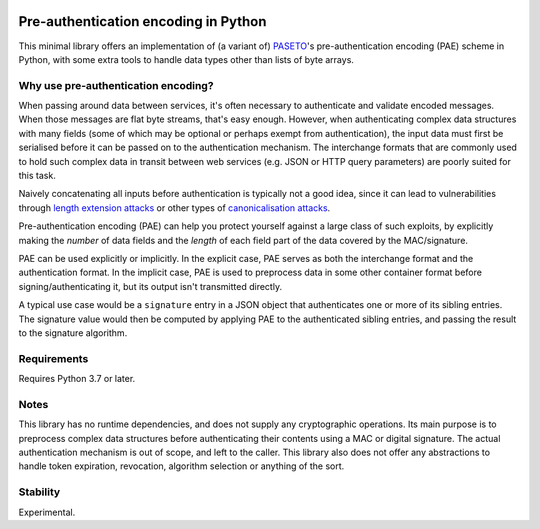 .. image:: https://github.com/MatthiasValvekens/python-pae/workflows/pytest/badge.svg
   :target: https://github.com/MatthiasValvekens/python-pae

.. image:: https://codecov.io/gh/MatthiasValvekens/python-pae/branch/master/graph/badge.svg?token=XPRS49L0X6
   :target: https://codecov.io/gh/MatthiasValvekens/python-pae

Pre-authentication encoding in Python
=====================================

This minimal library offers an implementation of (a variant of)
`PASETO <https://github.com/paragonie/paseto>`_'s pre-authentication encoding
(PAE) scheme in Python, with some extra tools to handle data types other than lists of byte arrays.


Why use pre-authentication encoding?
------------------------------------

When passing around data between services, it's often necessary to authenticate and validate
encoded messages. When those messages are flat byte streams, that's easy enough. However,
when authenticating complex data structures with many fields (some of which may be optional or
perhaps exempt from authentication), the input data must first be serialised before it can
be passed on to the authentication mechanism.
The interchange formats that are commonly used to hold such complex data in transit between web
services (e.g. JSON or HTTP query parameters) are poorly suited for this task.

Naively concatenating all inputs before authentication is typically not a good idea, since
it can lead to vulnerabilities through
`length extension attacks <https://en.wikipedia.org/wiki/Length_extension_attack>`_
or other types of `canonicalisation attacks <https://soatok.blog/2021/07/30/canonicalization-attacks-against-macs-and-signatures/>`_.

Pre-authentication encoding (PAE) can help you protect yourself against a large class of such
exploits, by explicitly making the *number* of data fields and the *length* of each field part of
the data covered by the MAC/signature.

PAE can be used explicitly or implicitly. In the explicit case, PAE serves as both the interchange
format and the authentication format.
In the implicit case, PAE is used to preprocess data in some other container format before
signing/authenticating it, but its output isn't transmitted directly.

A typical use case would be a ``signature`` entry in a JSON object that authenticates one or more
of its sibling entries. The signature value would then be computed by applying PAE to the
authenticated sibling entries, and passing the result to the signature algorithm.


Requirements
------------

Requires Python 3.7 or later.


Notes
-----

This library has no runtime dependencies, and does not supply any cryptographic operations.
Its main purpose is to preprocess complex data structures before authenticating their contents
using a MAC or digital signature. The actual authentication mechanism is out of scope, and left
to the caller.
This library also does not offer any abstractions to handle token expiration, revocation,
algorithm selection or anything of the sort.


Stability
---------

Experimental.